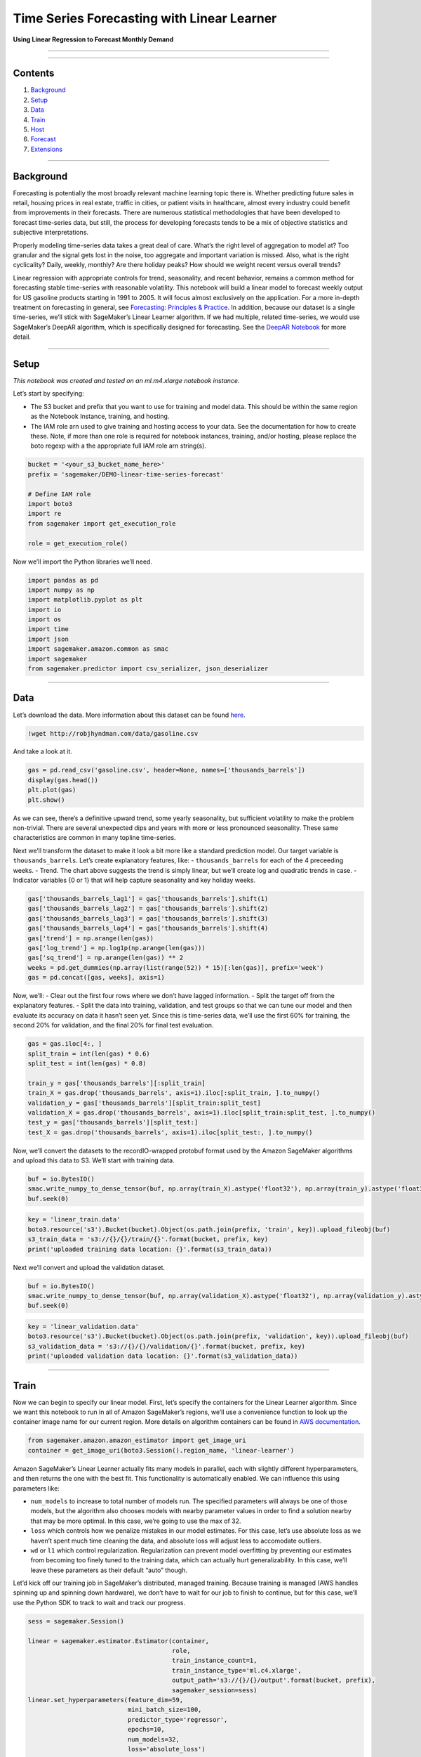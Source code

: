 Time Series Forecasting with Linear Learner
===========================================

**Using Linear Regression to Forecast Monthly Demand**

--------------

--------------

Contents
--------

1. `Background <#Background>`__
2. `Setup <#Setup>`__
3. `Data <#Data>`__
4. `Train <#Train>`__
5. `Host <#Host>`__
6. `Forecast <#Forecast>`__
7. `Extensions <#Extensions>`__

--------------

Background
----------

Forecasting is potentially the most broadly relevant machine learning
topic there is. Whether predicting future sales in retail, housing
prices in real estate, traffic in cities, or patient visits in
healthcare, almost every industry could benefit from improvements in
their forecasts. There are numerous statistical methodologies that have
been developed to forecast time-series data, but still, the process for
developing forecasts tends to be a mix of objective statistics and
subjective interpretations.

Properly modeling time-series data takes a great deal of care. What’s
the right level of aggregation to model at? Too granular and the signal
gets lost in the noise, too aggregate and important variation is missed.
Also, what is the right cyclicality? Daily, weekly, monthly? Are there
holiday peaks? How should we weight recent versus overall trends?

Linear regression with appropriate controls for trend, seasonality, and
recent behavior, remains a common method for forecasting stable
time-series with reasonable volatility. This notebook will build a
linear model to forecast weekly output for US gasoline products starting
in 1991 to 2005. It will focus almost exclusively on the application.
For a more in-depth treatment on forecasting in general, see
`Forecasting: Principles &
Practice <https://robjhyndman.com/uwafiles/fpp-notes.pdf>`__. In
addition, because our dataset is a single time-series, we’ll stick with
SageMaker’s Linear Learner algorithm. If we had multiple, related
time-series, we would use SageMaker’s DeepAR algorithm, which is
specifically designed for forecasting. See the `DeepAR
Notebook <https://github.com/awslabs/amazon-sagemaker-examples/blob/master/introduction_to_amazon_algorithms/deepar_synthetic/deepar_synthetic.ipynb>`__
for more detail.

--------------

Setup
-----

*This notebook was created and tested on an ml.m4.xlarge notebook
instance.*

Let’s start by specifying:

-  The S3 bucket and prefix that you want to use for training and model
   data. This should be within the same region as the Notebook Instance,
   training, and hosting.
-  The IAM role arn used to give training and hosting access to your
   data. See the documentation for how to create these. Note, if more
   than one role is required for notebook instances, training, and/or
   hosting, please replace the boto regexp with a the appropriate full
   IAM role arn string(s).

.. code:: ipython3

    bucket = '<your_s3_bucket_name_here>'
    prefix = 'sagemaker/DEMO-linear-time-series-forecast'
     
    # Define IAM role
    import boto3
    import re
    from sagemaker import get_execution_role
    
    role = get_execution_role()

Now we’ll import the Python libraries we’ll need.

.. code:: ipython3

    import pandas as pd
    import numpy as np
    import matplotlib.pyplot as plt
    import io
    import os
    import time
    import json
    import sagemaker.amazon.common as smac
    import sagemaker
    from sagemaker.predictor import csv_serializer, json_deserializer

--------------

Data
----

Let’s download the data. More information about this dataset can be
found
`here <https://rdrr.io/github/robjhyndman/fpp/man/gasoline.html>`__.

.. code:: ipython3

    !wget http://robjhyndman.com/data/gasoline.csv

And take a look at it.

.. code:: ipython3

    gas = pd.read_csv('gasoline.csv', header=None, names=['thousands_barrels'])
    display(gas.head())
    plt.plot(gas)
    plt.show()

As we can see, there’s a definitive upward trend, some yearly
seasonality, but sufficient volatility to make the problem non-trivial.
There are several unexpected dips and years with more or less pronounced
seasonality. These same characteristics are common in many topline
time-series.

Next we’ll transform the dataset to make it look a bit more like a
standard prediction model. Our target variable is ``thousands_barrels``.
Let’s create explanatory features, like: - ``thousands_barrels`` for
each of the 4 preceeding weeks. - Trend. The chart above suggests the
trend is simply linear, but we’ll create log and quadratic trends in
case. - Indicator variables {0 or 1} that will help capture seasonality
and key holiday weeks.

.. code:: ipython3

    gas['thousands_barrels_lag1'] = gas['thousands_barrels'].shift(1)
    gas['thousands_barrels_lag2'] = gas['thousands_barrels'].shift(2)
    gas['thousands_barrels_lag3'] = gas['thousands_barrels'].shift(3)
    gas['thousands_barrels_lag4'] = gas['thousands_barrels'].shift(4)
    gas['trend'] = np.arange(len(gas))
    gas['log_trend'] = np.log1p(np.arange(len(gas)))
    gas['sq_trend'] = np.arange(len(gas)) ** 2
    weeks = pd.get_dummies(np.array(list(range(52)) * 15)[:len(gas)], prefix='week')
    gas = pd.concat([gas, weeks], axis=1)

Now, we’ll: - Clear out the first four rows where we don’t have lagged
information. - Split the target off from the explanatory features. -
Split the data into training, validation, and test groups so that we can
tune our model and then evaluate its accuracy on data it hasn’t seen
yet. Since this is time-series data, we’ll use the first 60% for
training, the second 20% for validation, and the final 20% for final
test evaluation.

.. code:: ipython3

    gas = gas.iloc[4:, ]
    split_train = int(len(gas) * 0.6)
    split_test = int(len(gas) * 0.8)
    
    train_y = gas['thousands_barrels'][:split_train]
    train_X = gas.drop('thousands_barrels', axis=1).iloc[:split_train, ].to_numpy()
    validation_y = gas['thousands_barrels'][split_train:split_test]
    validation_X = gas.drop('thousands_barrels', axis=1).iloc[split_train:split_test, ].to_numpy()
    test_y = gas['thousands_barrels'][split_test:]
    test_X = gas.drop('thousands_barrels', axis=1).iloc[split_test:, ].to_numpy()

Now, we’ll convert the datasets to the recordIO-wrapped protobuf format
used by the Amazon SageMaker algorithms and upload this data to S3.
We’ll start with training data.

.. code:: ipython3

    buf = io.BytesIO()
    smac.write_numpy_to_dense_tensor(buf, np.array(train_X).astype('float32'), np.array(train_y).astype('float32'))
    buf.seek(0)

.. code:: ipython3

    key = 'linear_train.data'
    boto3.resource('s3').Bucket(bucket).Object(os.path.join(prefix, 'train', key)).upload_fileobj(buf)
    s3_train_data = 's3://{}/{}/train/{}'.format(bucket, prefix, key)
    print('uploaded training data location: {}'.format(s3_train_data))

Next we’ll convert and upload the validation dataset.

.. code:: ipython3

    buf = io.BytesIO()
    smac.write_numpy_to_dense_tensor(buf, np.array(validation_X).astype('float32'), np.array(validation_y).astype('float32'))
    buf.seek(0)

.. code:: ipython3

    key = 'linear_validation.data'
    boto3.resource('s3').Bucket(bucket).Object(os.path.join(prefix, 'validation', key)).upload_fileobj(buf)
    s3_validation_data = 's3://{}/{}/validation/{}'.format(bucket, prefix, key)
    print('uploaded validation data location: {}'.format(s3_validation_data))

--------------

Train
-----

Now we can begin to specify our linear model. First, let’s specify the
containers for the Linear Learner algorithm. Since we want this notebook
to run in all of Amazon SageMaker’s regions, we’ll use a convenience
function to look up the container image name for our current region.
More details on algorithm containers can be found in `AWS
documentation <https://docs.aws.amazon.com/sagemaker/latest/dg/sagemaker-algo-docker-registry-paths.html>`__.

.. code:: ipython3

    from sagemaker.amazon.amazon_estimator import get_image_uri
    container = get_image_uri(boto3.Session().region_name, 'linear-learner')

Amazon SageMaker’s Linear Learner actually fits many models in parallel,
each with slightly different hyperparameters, and then returns the one
with the best fit. This functionality is automatically enabled. We can
influence this using parameters like:

-  ``num_models`` to increase to total number of models run. The
   specified parameters will always be one of those models, but the
   algorithm also chooses models with nearby parameter values in order
   to find a solution nearby that may be more optimal. In this case,
   we’re going to use the max of 32.
-  ``loss`` which controls how we penalize mistakes in our model
   estimates. For this case, let’s use absolute loss as we haven’t spent
   much time cleaning the data, and absolute loss will adjust less to
   accomodate outliers.
-  ``wd`` or ``l1`` which control regularization. Regularization can
   prevent model overfitting by preventing our estimates from becoming
   too finely tuned to the training data, which can actually hurt
   generalizability. In this case, we’ll leave these parameters as their
   default “auto” though.

Let’d kick off our training job in SageMaker’s distributed, managed
training. Because training is managed (AWS handles spinning up and
spinning down hardware), we don’t have to wait for our job to finish to
continue, but for this case, we’ll use the Python SDK to track to wait
and track our progress.

.. code:: ipython3

    sess = sagemaker.Session()
    
    linear = sagemaker.estimator.Estimator(container,
                                           role, 
                                           train_instance_count=1, 
                                           train_instance_type='ml.c4.xlarge',
                                           output_path='s3://{}/{}/output'.format(bucket, prefix),
                                           sagemaker_session=sess)
    linear.set_hyperparameters(feature_dim=59,
                               mini_batch_size=100,
                               predictor_type='regressor',
                               epochs=10,
                               num_models=32,
                               loss='absolute_loss')
    
    linear.fit({'train': s3_train_data, 'validation': s3_validation_data})

--------------

Host
----

Now that we’ve trained the linear algorithm on our data, let’s create a
model and deploy that to a hosted endpoint.

.. code:: ipython3

    linear_predictor = linear.deploy(initial_instance_count=1,
                                     instance_type='ml.m4.xlarge')

Forecast
~~~~~~~~

Now that we have our hosted endpoint, we can generate statistical
forecasts from it. Let’s forecast on our test dataset to understand how
accurate our model may be.

There are many metrics to measure forecast error. Common examples
include include: - Root Mean Square Error (RMSE) - Mean Absolute Percent
Error (MAPE) - Geometric Mean of the Relative Absolute Error (GMRAE) -
Quantile forecast errors - Errors that account for asymmetric loss in
over or under-prediction

For our example we’ll keep things simple and use Median Absolute Percent
Error (MdAPE), but we’ll also compare it to a naive benchmark forecast
(that week last year’s demand \* that week last year / that week two
year’s ago).

There are also multiple ways to generate forecasts. - One-step-ahead
forecasts: When predicting for multiple data points, one-step-ahead
forecasts update the history with the correct known value. These are
common, easy to produce, and can give us some intuition of whether out
model is performing as expected. However, they can also present an
unnecessarily optimistic evaluation of the forecast. In most real-life
cases, we want to predict out well into the future, because the actions
we may take based on that forecast are not immediate. In these cases, we
want know what the time-periods in between will bring, so generating a
forecast based on the knowledge that we do, can be misleading. -
Multi-step-ahead (or horizon) forecasts: In this case, when forecasting
out of sample, each forecast builds off of the forecasted periods that
precede it. So, errors early on in the test data can compound to create
large deviations for observations late in the test data. Although this
is more realistic, it can be difficult to create the forecasts,
particularly as model complexity increases.

For our example, we’ll calculate both, but focus on the multi-step
forecast accuracy.

Let’s start by generating the naive forecast.

.. code:: ipython3

    gas['thousands_barrels_lag52'] = gas['thousands_barrels'].shift(52)
    gas['thousands_barrels_lag104'] = gas['thousands_barrels'].shift(104)
    gas['thousands_barrels_naive_forecast'] = gas['thousands_barrels_lag52'] ** 2 / gas['thousands_barrels_lag104']
    naive = gas[split_test:]['thousands_barrels_naive_forecast'].to_numpy()

And investigating it’s accuracy.

.. code:: ipython3

    print('Naive MdAPE =', np.median(np.abs(test_y - naive) / test_y))
    plt.plot(np.array(test_y), label='actual')
    plt.plot(naive, label='naive')
    plt.legend()
    plt.show()

Now we’ll generate the one-step-ahead forecast. First we need a function
to convert our numpy arrays into a format that can be handled by the
HTTP POST request we pass to the inference container. In this case
that’s a simple CSV string. The results will be published back as JSON.
For these common formats we can use the Amazon SageMaker Python SDK’s
built in ``csv_serializer`` and ``json_deserializer`` functions.

.. code:: ipython3

    linear_predictor.content_type = 'text/csv'
    linear_predictor.serializer = csv_serializer
    linear_predictor.deserializer = json_deserializer

Next, we’ll invoke the endpoint to get predictions.

.. code:: ipython3

    result = linear_predictor.predict(test_X)
    one_step = np.array([r['score'] for r in result['predictions']])

Let’s compare forecast errors.

.. code:: ipython3

    print('One-step-ahead MdAPE = ', np.median(np.abs(test_y - one_step) / test_y))
    plt.plot(np.array(test_y), label='actual')
    plt.plot(one_step, label='forecast')
    plt.legend()
    plt.show()

As we can see our MdAPE is substantially better than the naive, and we
actually swing from a forecasts that’s too volatile to one that
under-represents the noise in our data. However, the overall shape of
the statistical forecast does appear to better represent the actual
data.

Next, let’s generate multi-step-ahead forecast. To do this, we’ll need
to loop over invoking the endpoint one row at a time and make sure the
lags in our model are updated appropriately.

.. code:: ipython3

    multi_step = []
    lags = test_X[0, 0:4]
    for row in test_X:
        row[0:4] = lags
        result = linear_predictor.predict(row)
        prediction = result['predictions'][0]['score']
        multi_step.append(prediction)
        lags[1:4] = lags[0:3]
        lags[0] = prediction
    
    multi_step = np.array(multi_step)

And now calculate the accuracy of these predictions.

.. code:: ipython3

    print('Multi-step-ahead MdAPE =', np.median(np.abs(test_y - multi_step) / test_y))
    plt.plot(np.array(test_y), label='actual')
    plt.plot(multi_step, label='forecast')
    plt.legend()
    plt.show()

As we can see our multi-step ahead error performs worse than our
one-step ahead forecast, but nevertheless remains substantially stronger
than the naive benchmark forecast. This 1.5 percentage point difference
may not seem particularly meaningful, but at the large scale of many
topline forecasts can mean millions of dollars in excess supply or lost
sales.

--------------

Extensions
----------

Our linear model does a good job of predicting gasoline demand, but of
course, improvements could be made. The fact that statistical forecast
actually underrepresents some of the volatility in the data could
suggest that we have actually over-regularized the data. Or, perhaps our
choice of absolute loss was incorrect. Rerunning the model with further
tweaks to these hyperparameters may provide more accurate out of sample
forecasts. We also did not do a large amount of feature engineering.
Occasionally, the lagging time-periods have complex interrelationships
with one another that should be explored. Finally, alternative
forecasting algorithms could be explored. Less interpretable methods
like ARIMA, and black-box methods like LSTM Recurrent Neural Networks
have been shown to predict time-series very well. Balancing the
simplicity of a linear model with predictive accuracy is an important
subjective question where the right answer depends on the problem being
solved, and its implications to the business.

(Optional) Clean-up
~~~~~~~~~~~~~~~~~~~

If you’re ready to be done with this notebook, please run the cell
below. This will remove the hosted endpoint you created and avoid any
charges from a stray instance being left on.

.. code:: ipython3

    sagemaker.Session().delete_endpoint(linear_predictor.endpoint)
